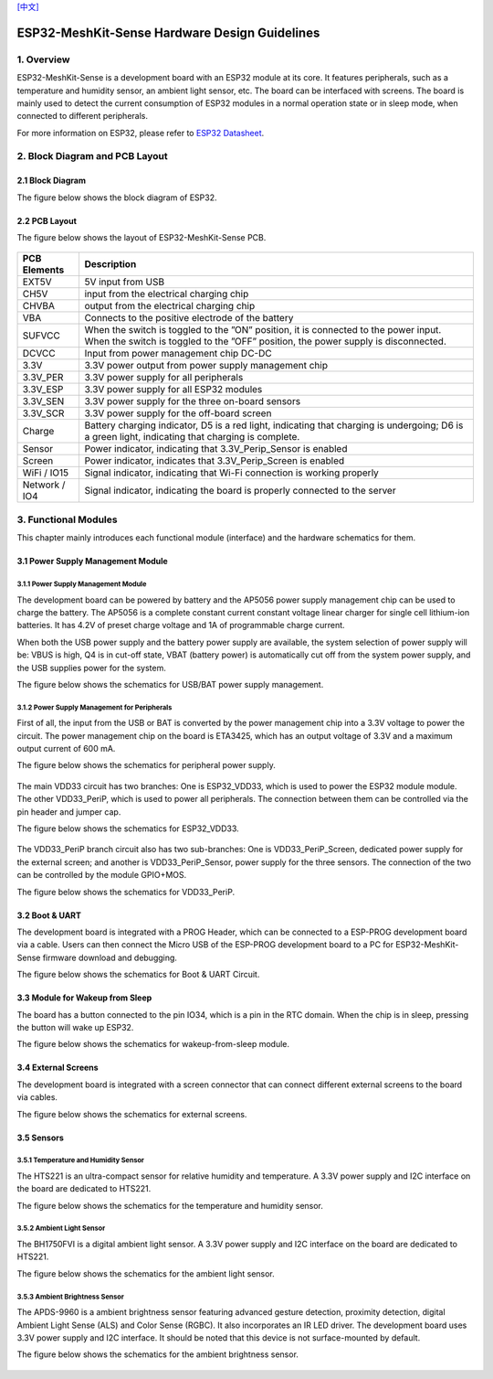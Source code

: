 `[中文] <./ESP32-MeshKit-Sense_guide_cn.md>`__

ESP32-MeshKit-Sense Hardware Design Guidelines
==============================================


1. Overview
-------------------

ESP32-MeshKit-Sense is a development board with an ESP32 module at its
core. It features peripherals, such as a temperature and humidity
sensor, an ambient light sensor, etc. The board can be interfaced with
screens. The board is mainly used to detect the current consumption of
ESP32 modules in a normal operation state or in sleep mode, when
connected to different peripherals.

For more information on ESP32, please refer to `ESP32 Datasheet <https://www.espressif.com/sites/default/files/documentation/esp32_datasheet_en.pdf>`__.

.. figure:: ../../_static/hw-reference/lowpower_evb/blockdiagram.png
   :align: center


2. Block Diagram and PCB Layout
--------------------------------------

2.1 Block Diagram
~~~~~~~~~~~~~~~~~~~~~~~~~~

The figure below shows the block diagram of ESP32.

.. figure:: ../../_static/hw-reference/lowpower_evb/EBPCB.png
   :align: center

2.2 PCB Layout
~~~~~~~~~~~~~~~~~~~~~~~~~~

The figure below shows the layout of ESP32-MeshKit-Sense PCB.

.. figure:: ../../_static/hw-reference/lowpower_evb/ESP32_BATTERY_EB.png
   :align: center

+-----------------+----------------------------------------------------------------------------------------------------------------------------------------------------------------------------+
| PCB Elements    | Description                                                                                                                                                                |
+=================+============================================================================================================================================================================+
| EXT5V           | 5V input from USB                                                                                                                                                          |
+-----------------+----------------------------------------------------------------------------------------------------------------------------------------------------------------------------+
| CH5V            | input from the electrical charging chip                                                                                                                                    |
+-----------------+----------------------------------------------------------------------------------------------------------------------------------------------------------------------------+
| CHVBA           | output from the electrical charging chip                                                                                                                                   |
+-----------------+----------------------------------------------------------------------------------------------------------------------------------------------------------------------------+
| VBA             | Connects to the positive electrode of the battery                                                                                                                          |
+-----------------+----------------------------------------------------------------------------------------------------------------------------------------------------------------------------+
| SUFVCC          | When the switch is toggled to the ”ON” position, it is connected to the power input. When the switch is toggled to the ”OFF” position, the power supply is disconnected.   |
+-----------------+----------------------------------------------------------------------------------------------------------------------------------------------------------------------------+
| DCVCC           | Input from power management chip DC-DC                                                                                                                                     |
+-----------------+----------------------------------------------------------------------------------------------------------------------------------------------------------------------------+
| 3.3V            | 3.3V power output from power supply management chip                                                                                                                        |
+-----------------+----------------------------------------------------------------------------------------------------------------------------------------------------------------------------+
| 3.3V\_PER       | 3.3V power supply for all peripherals                                                                                                                                      |
+-----------------+----------------------------------------------------------------------------------------------------------------------------------------------------------------------------+
| 3.3V\_ESP       | 3.3V power supply for all ESP32 modules                                                                                                                                    |
+-----------------+----------------------------------------------------------------------------------------------------------------------------------------------------------------------------+
| 3.3V\_SEN       | 3.3V power supply for the three on-board sensors                                                                                                                           |
+-----------------+----------------------------------------------------------------------------------------------------------------------------------------------------------------------------+
| 3.3V\_SCR       | 3.3V power supply for the off-board screen                                                                                                                                 |
+-----------------+----------------------------------------------------------------------------------------------------------------------------------------------------------------------------+
| Charge          | Battery charging indicator, D5 is a red light, indicating that charging is undergoing; D6 is a green light, indicating that charging is complete.                          |
+-----------------+----------------------------------------------------------------------------------------------------------------------------------------------------------------------------+
| Sensor          | Power indicator, indicating that 3.3V\_Perip\_Sensor is enabled                                                                                                            |
+-----------------+----------------------------------------------------------------------------------------------------------------------------------------------------------------------------+
| Screen          | Power indicator, indicates that 3.3V\_Perip\_Screen is enabled                                                                                                             |
+-----------------+----------------------------------------------------------------------------------------------------------------------------------------------------------------------------+
| WiFi / IO15     | Signal indicator, indicating that Wi-Fi connection is working properly                                                                                                     |
+-----------------+----------------------------------------------------------------------------------------------------------------------------------------------------------------------------+
| Network / IO4   | Signal indicator, indicating the board is properly connected to the server                                                                                                 |
+-----------------+----------------------------------------------------------------------------------------------------------------------------------------------------------------------------+

3. Functional Modules
--------------------------------

This chapter mainly introduces each functional module (interface) and
the hardware schematics for them.

3.1 Power Supply Management Module
~~~~~~~~~~~~~~~~~~~~~~~~~~~~~~~~~~~~~~~~~~~~

3.1.1 Power Supply Management Module
##########################################

The development board can be powered by battery and the AP5056 power
supply management chip can be used to charge the battery. The AP5056 is
a complete constant current constant voltage linear charger for single
cell lithium-ion batteries. It has 4.2V of preset charge voltage and 1A
of programmable charge current.

When both the USB power supply and the battery power supply are
available, the system selection of power supply will be: VBUS is high,
Q4 is in cut-off state, VBAT (battery power) is automatically cut off
from the system power supply, and the USB supplies power for the system.

The figure below shows the schematics for USB/BAT power supply
management.

.. figure:: ../../_static/hw-reference/lowpower_evb/BATTERY-POWER.png
   :align: center


3.1.2 Power Supply Management for Peripherals
#################################################

First of all, the input from the USB or BAT is converted by the power
management chip into a 3.3V voltage to power the circuit. The power
management chip on the board is ETA3425, which has an output voltage of
3.3V and a maximum output current of 600 mA.

The figure below shows the schematics for peripheral power supply.

.. figure:: ../../_static/hw-reference/lowpower_evb/peripheral.png
   :align: center


The main VDD33 circuit has two branches: One is ESP32\_VDD33, which is
used to power the ESP32 module module. The other VDD33\_PeriP, which is
used to power all peripherals. The connection between them can be
controlled via the pin header and jumper cap.

The figure below shows the schematics for ESP32\_VDD33.

.. figure:: ../../_static/hw-reference/lowpower_evb/VDD33.png
   :align: center

The VDD33\_PeriP branch circuit also has two sub-branches: One is
VDD33\_PeriP\_Screen, dedicated power supply for the external screen;
and another is VDD33\_PeriP\_Sensor, power supply for the three sensors.
The connection of the two can be controlled by the module GPIO+MOS.

The figure below shows the schematics for VDD33\_PeriP.

.. figure:: ../../_static/hw-reference/lowpower_evb/PeriP.png
   :align: center


3.2 Boot & UART
~~~~~~~~~~~~~~~~~~~~~~~~~~

The development board is integrated with a PROG Header, which can be
connected to a ESP-PROG development board via a cable. Users can then
connect the Micro USB of the ESP-PROG development board to a PC for
ESP32-MeshKit-Sense firmware download and debugging.

The figure below shows the schematics for Boot & UART Circuit.

.. figure:: ../../_static/hw-reference/lowpower_evb/UART.png
   :align: center


3.3 Module for Wakeup from Sleep
~~~~~~~~~~~~~~~~~~~~~~~~~~~~~~~~~~~~~

The board has a button connected to the pin IO34, which is a pin in the
RTC domain. When the chip is in sleep, pressing the button will wake up
ESP32.

The figure below shows the schematics for wakeup-from-sleep module.

.. figure:: ../../_static/hw-reference/lowpower_evb/wakeup.png
   :align: center

3.4 External Screens
~~~~~~~~~~~~~~~~~~~~~~~~~~

The development board is integrated with a screen connector that can
connect different external screens to the board via cables.

The figure below shows the schematics for external screens.

.. figure:: ../../_static/hw-reference/lowpower_evb/screen.png
   :align: center



3.5 Sensors
~~~~~~~~~~~~~~~~~~~~~~~~~~

3.5.1 Temperature and Humidity Sensor
#################################################

The HTS221 is an ultra-compact sensor for relative humidity and
temperature. A 3.3V power supply and I2C interface on the board are
dedicated to HTS221.

The figure below shows the schematics for the temperature and humidity
sensor.

.. figure:: ../../_static/hw-reference/lowpower_evb/THsensor.png
   :align: center


3.5.2 Ambient Light Sensor
#################################################

The BH1750FVI is a digital ambient light sensor. A 3.3V power supply and
I2C interface on the board are dedicated to HTS221.

The figure below shows the schematics for the ambient light sensor.

.. figure:: ../../_static/hw-reference/lowpower_evb/ambientlightsensor.png
   :align: center

3.5.3 Ambient Brightness Sensor
#################################################

The APDS-9960 is a ambient brightness sensor featuring advanced gesture
detection, proximity detection, digital Ambient Light Sense (ALS) and
Color Sense (RGBC). It also incorporates an IR LED driver. The
development board uses 3.3V power supply and I2C interface. It should be
noted that this device is not surface-mounted by default.

The figure below shows the schematics for the ambient brightness sensor.

.. figure:: ../../_static/hw-reference/lowpower_evb/proximity.png
   :align: center

